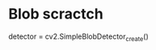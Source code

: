 #+STARTUP: overview
# -*- mode: org -*-

* Blob scractch
detector = cv2.SimpleBlobDetector_create()
    # Detect blobs.
    # keypoints = detector.detect(fgmask)
    # Draw detected blobs as red circles.
    # cv2.DRAW_MATCHES_FLAGS_DRAW_RICH_KEYPOINTS ensures
    # the size of the circle corresponds to the size of blob
#     fg_with_keypoints = cv2.drawKeypoints(
#       fgmask, keypoints, np.array([]),
#       (0,0,255),
#       cv2.DRAW_MATCHES_FLAGS_DRAW_RICH_KEYPOINTS)
